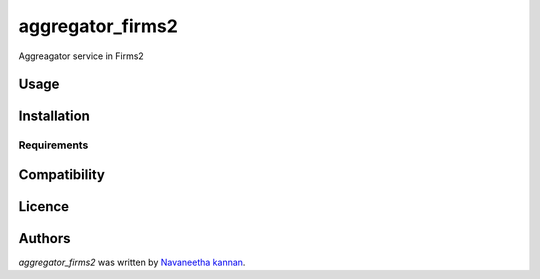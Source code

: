 aggregator_firms2
=================

.. image:: https://img.shields.io/pypi/v/aggregator_firms2.svg
    :target: https://pypi.python.org/pypi/aggregator_firms2
    :alt: Latest PyPI version

.. image:: https://travis-ci.org/borntyping/cookiecutter-pypackage-minimal.png
   :target: https://travis-ci.org/borntyping/cookiecutter-pypackage-minimal
   :alt: Latest Travis CI build status

Aggreagator service in Firms2 

Usage
-----

Installation
------------

Requirements
^^^^^^^^^^^^

Compatibility
-------------

Licence
-------

Authors
-------

`aggregator_firms2` was written by `Navaneetha kannan <Navaneetha.k.kannan@oracle.com>`_.
